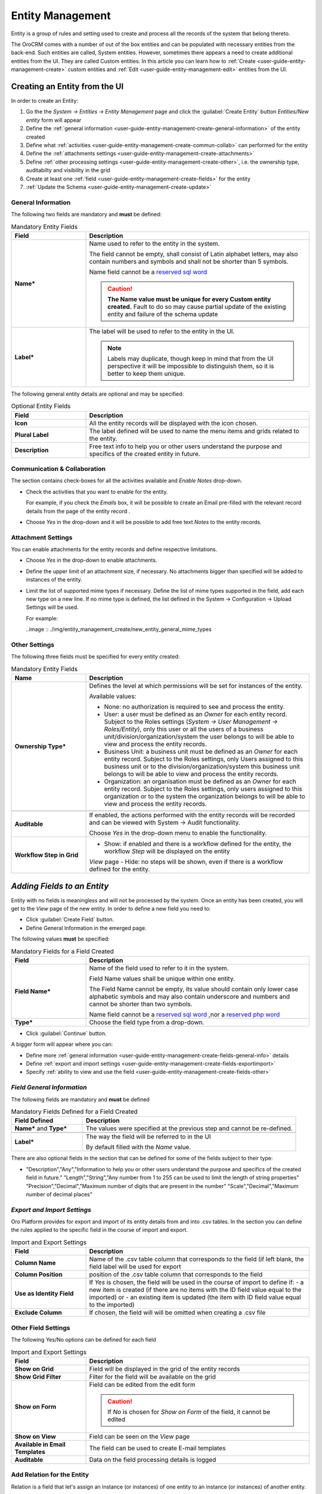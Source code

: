 .. _user-guide-entity-management-from-UI:

Entity Management
=================

Entity is a group of rules and setting used to create and process all the records of the system that belong thereto.

The OroCRM comes with a number of out of the box entities and can be populated with necessary entities from the 
back-end. Such entities are called, System entities. 
However, sometimes there appears a need to create additional entities from the UI. They are called Custom entities.
In this article you can learn how to :ref:`Create <user-guide-entity-management-create>` custom entities and 
:ref:`Edit <user-guide-entity-management-edit>` entities from the UI.


.. _user-guide-entity-management-create:
    
Creating an Entity from the UI
------------------------------

In order to create an Entity: 

1. Go the the *System → Entities → Entity Management* page and click the :guilabel:`Create Entity` button
   *Entities/New entity* form will appear 

2. Define the :ref:`general information <user-guide-entity-management-create-general-information>` of the entity created

3. Define what :ref:`activities <user-guide-entity-management-create-commun-collab>` can performed for the entity

4. Define the :ref:`attachments settings <user-guide-entity-management-create-attachments>`

5. Define :ref:`other processing settings <user-guide-entity-management-create-other>`, i.e. the ownership 
   type, auditabilty and visibility in the grid 
  
6. Create at least one :ref:`field <user-guide-entity-management-create-fields>` for the entity

7. :ref:`Update the Schema <user-guide-entity-management-create-update>` 


.. _user-guide-entity-management-create-general-information:

General Information
^^^^^^^^^^^^^^^^^^^

.. image:: ./img/entity_management/new_entity_general_information.png

The following two fields are mandatory and **must** be defined:

.. csv-table:: Mandatory Entity Fields
  :header: "Field", "Description"
  :widths: 10, 30

  "**Name***","Name used to refer to the entity in the system.

  The field cannot be empty, shall consist of Latin alphabet letters, may also contain numbers and symbols and shall
  not be shorter than 5 symbols. 
  
  Name field cannot be a `reserved sql word <http://msdn.microsoft.com/en-us/library/ms189822.aspx>`_
  
  .. caution::

      **The Name value must be unique for every Custom entity created.** Fault to do so may cause partial update of 
      the existing entity and failure of the schema update"
  "**Label***","The label will be used to refer to the entity in the UI. 
  
  .. note::
  
    Labels may duplicate, though keep in mind that from the UI perspective it will be impossible to distinguish
    them, so it is better to keep them unique."
    
The following general entity details are optional and may be specified:

.. csv-table:: Optional Entity Fields
  :header: "Field", "Description"
  :widths: 10, 30

  "**Icon**","All the entity records will be displayed with the icon chosen."
  "**Plural Label**","The label defined will be used to name the menu items and grids related to the entity."
  "**Description**","Free text info to help you or other users understand the purpose and specifics of the created entity in future."  

  
.. _user-guide-entity-management-create-commun-collab:

Communication & Collaboration
^^^^^^^^^^^^^^^^^^^^^^^^^^^^^

The section contains check-boxes for all the activities available and *Enable Notes* drop-down.

.. image:: ./img/entity_management_create/new_entity_communication_collaboration.png

- Check the activities that you want to enable for the entity.
  
  For example, if you check the *Emails* box, it will be possible to create an Email pre-filled with the relevant record
  details from the page of the entity record .

- Choose *Yes* in the drop-down and it will be possible to add free text *Notes* to the entity records.


.. _user-guide-entity-management-create-attachments:

Attachment Settings
^^^^^^^^^^^^^^^^^^^

You can enable attachments for the entity records and define respective limitations.

.. image:: ./img/entity_management_create/new_entity_attachment.png

- Choose *Yes* in the drop-down to enable attachments.

- Define the upper limit of an attachment size, if necessary. No attachments bigger than specified will be added to
  instances of the entity.

- Limit the list of supported mime types if necessary. Define the list of mime types supported in the field, add each 
  new type on a new line. If no mime type is defined, the list defined in the System → Configuration → Upload Settings 
  will be used.
  
  For example:
  
  ..image :: ./img/entity_management_create/new_entity_general_mime_types


.. _user-guide-entity-management-create-other:

Other Settings
^^^^^^^^^^^^^^

.. image:: ./img/entity_management_create/new_entity_other.png

The following three fields must be specified for every entity created:

.. csv-table:: Mandatory Entity Fields
  :header: "Name", "Description"
  :widths: 10, 30

  "
  .. _user-guide-entity-management-create-other-ownership-type:
  
  **Ownership Type***","Defines the level at which permissions will be set for instances of the entity. 
  
  Available values:
  
  - None: no authorization is required to see and process the entity.
  
  - User: a user must be defined as an *Owner* for each entity record. Subject to the Roles 
    settings (*System → User Management → Roles/Entity*), only this user or all the users of a business 
    unit/division/organization/system the user belongs to will be able to view and process the entity records.
    
  - Business Unit: a business unit must be defined as an *Owner* for each entity record. Subject to the Roles settings, 
    only Users assigned to this business unit or to the division/organization/system this business unit belongs to will 
    be able to view and process the entity records.
    
  - Organization: an organisation must be defined as an *Owner* for each entity record. Subject to the Roles settings, 
    only users assigned to this organization or to the system the organization belongs to will be able to view and 
    process the entity records."
    
  "**Auditable**","If enabled, the actions performed with the entity records will be recorded and can be 
  viewed with System → Audit functionality.
    
  Choose *Yes* in the drop-down menu to enable the functionality." 
  "**Workflow Step in Grid**","
  - Show: if enabled and there is a workflow defined for the entity, the workflow *Step* will be displayed on the entity
  *View* page
  - Hide: no steps will be shown, even if there is a workflow defined for the entity."
  

.. _user-guide-entity-management-create-fields:
  
*Adding Fields to an Entity*
-----------------------------

Entity with no fields is meaningless and will not be processed by the system. Once an entity has been created, you will
get to the *View* page of the new entity. In order to define a new field you need to:

- Click :guilabel:`Create Field` button. 

- Define General Information in the emerged page.

.. image:: ./img/entity_management_create/new_entity_field.png

The following values **must** be specified:

.. csv-table:: Mandatory Fields for a Field Created
  :header: "Field", "Description"
  :widths: 10, 30

  "**Field Name***","Name of the field used to refer to it in the system. 
  
  Field Name values shall be unique within one entity. 
  
  The Field Name cannot be empty, its value should contain only lower case alphabetic symbols and may also contain 
  underscore and numbers and cannot be shorter than two symbols.
 
  Name field cannot be a `reserved sql word <http://msdn.microsoft.com/en-us/library/ms189822.aspx>`_ ,nor a
  `reserved php word <http://php.net/manual/en/reserved.keywords.php>`_"
  "**Type***","Choose the field type from a drop-down."

- Click :guilabel:`Continue` button. 

A bigger form will appear where you can:

- Define more :ref:`general information <user-guide-entity-management-create-fields-general-info>` details

- Define :ref:`export and import settings <user-guide-entity-management-create-fields-exportimport>`

- Specify :ref:`ability to view and use the field <user-guide-entity-management-create-fields-other>`


.. _user-guide-entity-management-create-fields-general-info:

*Field General Information*
^^^^^^^^^^^^^^^^^^^^^^^^^^^

.. image:: ./img/entity_management_create/new_entity_field_general.png

The following fields are mandatory and **must** be defined

.. csv-table:: Mandatory Fields Defined for a Field Created
  :header: "Field Defined","Description"
  :widths: 10, 30

  "**Name*** and **Type***","The values were specified at the previous step and cannot be re-defined."
  
  "**Label***","The way the field will be referred to in the UI
  
  By default filled with the *Name* value."

There are also optional fields in the section that can be defined for some of the fields subject to their type:

.. csv-table::
  :header: "Field","Type","Description"
  :widths: 20,10,30

- "Description","Any","Information to help you or other users understand the purpose and specifics of the created field in 
  future."  
  "Length","String","Any number from 1 to 255 can be used to limit the length of string properties"
  "Precision","Decimal","Maximum number of digits that are present in the number"
  "Scale","Decimal","Maximum number of decimal places"

  
.. _user-guide-entity-management-create-fields-exportimport:

*Export and Import Settings*
^^^^^^^^^^^^^^^^^^^^^^^^^^^^

.. image:: ./img/entity_management_create/new_entity_exportimport.png

Oro Platform provides for export and import of its entity details from and into .csv tables. In the section you can
define the rules applied to the specific field in the course of import and export.

.. csv-table:: Import and Export Settings
  :header: "Field","Description"
  :widths: 10,30

  "**Column Name**","Name of the .csv table column that corresponds to the field (if left blank, the field label will be
  used for export"
  "**Column Position**","position of the .csv table column that corresponds to the field"
  "**Use as Identity Field**","If *Yes* is chosen, the field will be used in the course of import to define if:
  - a new item is created (if there are no items with the ID field value equal to the imported) or
  - an existing item is updated (the item with ID field value equal to the imported)"
  "**Exclude Column**", "If chosen, the field will will be omitted when creating a .csv file"
  
.. _user-guide-entity-management-create-fields-other:

Other Field Settings
^^^^^^^^^^^^^^^^^^^^

.. image:: ./img/entity_management_create/new_entity_field_other.png

The following Yes/No options can be defined for each field

.. csv-table:: Import and Export Settings
  :header: "Field","Description"
  :widths: 10,30

  "**Show on Grid**","Field will be displayed in the grid of the entity records"
  "**Show Grid Filter**","Filter for the field will be available on the grid"
  "**Show on Form**","Field can be edited from the edit form
  
  .. caution:: 
    
    If *No* is chosen for *Show on Form* of the field, it cannot be edited"
  "**Show on View**","Field can be seen on the *View* page"
  "**Available in Email Templates**","The field can be used to create E-mail templates"
  "**Auditable**","Data on the field processing details is logged"
  
  
.. _user-guide-entity-management-create-relation:

Add Relation for the Entity
^^^^^^^^^^^^^^^^^^^^^^^^^^^
Relation is a field that let's assign an instance (or instances) of one entity to an instance (or instances) of another
entity.

To define a relation, you should:

- :ref:`Create a field <user-guide-entity-management-create-fields>`

- Define the field type in the **Relations** section

.. image:: ./img/entity_management_create/new_entity_relation.png

The following three options are available:

- **Many to many**: any amount of the entity records can be assigned to any amount of the related entity records 
  (for example any amount of customers may take part in an advertisement campaign and the same customer may take part in
  several advertisement campaigns).

- **Many to one**: any amount the entity records can be assigned to one and only one record of another entity 
  (for example any amount of customers may be assigned to an account in OroCRM, but no customer may be assigned to more 
  than one account)

- **One to many**: one and only one entity record can be assigned to many records of another entity 
  (so one account may be assigned many customer)

For fields that define relations you can 

- Define more :ref:`general information <user-guide-entity-management-create-fields-general-info>` details

- Define :ref:`export and import settings <user-guide-entity-management-create-fields-exportimport>`

- Specify :ref:`ability to view and use the field <user-guide-entity-management-create-fields-other>`

in the same manner you would do it for any other field. The only other thing is that you should specify additional
relation specific settings.


Relation Specific Settings
^^^^^^^^^^^^^^^^^^^^^^^^^^
The following settings shall be defined for *One to Many* and *Many to Many* Relation Settings:

.. image:: ./img/entity_management_create/new_entity_relation_to_many.png

.. csv-table:: 
  :header: "Field","Description"
  :widths: 15,30

  "**Related Entity Data Fields**","Defines a set of the related entity fields displayed in the grid that appears
  one a user has clicked the :guilabel:`+Add` button on the Create/Edit form for new related entity records and in the 
  Edit form for existing related entity records. 

  "**Related Entity Info Title**","Defines a set of the related entity fields displayed on the *View* page."
    
  "**Related Entity Detailed**","Defines the list of the related entity fields displayed in the form that emerges once a
  user has clicked the link of a related entity record pn the *Edit* form."

The following settings shall be defined for *Many to One* Relation Settings:

.. image:: ./img/entity_management_create/new_entity_relation_to_one.png

.. csv-table::
  :header: "Field","Description"
  :widths: 15,30

  "**Target Entity**","Choose the related entity. Once the entity has been chosen, its records may be related to the 
  entity from the drop-down on the Create/Edit form.
  "**Target Field**","The field chosen will represent the entity records in the drop-down."
 
 
.. _user-guide-entity-management-create-update:

Update Schema
-------------
Once you have defined necessary entities and their fields, at the top right corner of the page of any new or extended 
entity there will appear an :guilabel:`Update Schema` button. Click the button. The Schema update can take some time, 
so please be patient.
As the Schema Update influences the overall system performance, it is recommended to schedule it for not business hours,
if possible.



.. _user-guide-entity-management-edit-from-UI:

Editing Entities from UI
-------------------------

Sometimes there appears a need to edit or extend (add new fields to) existing entities of the Oro Platform from the 
Web UI.

Entities Grid or What We Can Edit
^^^^^^^^^^^^^^^^^^^^^^^^^^^^^^^^^

Let's go to the System → Entities page and take a thorough look at the Entities grid, to make sure we understand each
and every column present there:

.. csv-table:: Mandatory Entity Fields
  :header: "Column","What's in it","Effect ability to edit?"
  :widths: 10, 30, 30

  "**LABEL***","This is a name used to refer to the entity in the system UI","No"
  "**SCHEMA STATUS**","Defines the state of current schema for the entity.","No, but unless its value is *Active* your 
  changes to entities an/or their fields will not have affect for the system, until you 
  :ref:`Update the Schema <user-guide-entity-management-create-update>`" 
  "**IS EXTEND**","Defines if new fields can be added to the entity","Yes. If the entity is no extend, you cannot add 
  any new fields to it (if you feel that it is crucial for you business needs, you can address the developers to change 
  the configuration of the entity at the back-end or create a duplicate custom entity)"
  "**TYPE**","Defines whether the entity was loaded from the back-end (System) or created in the UI (Custom)","Custom 
  entities are always extend, while for System entities this may differ subject to the configuration. System entities 
  cannot be deleted"
  "**AUDITABLE**","Defines if the actions performed on the entity records shall be logged","No"
  "**OWNERSHIP TYPE**","Defines the level at which permissions will be set for instances of the entity as
  described in the Create Entities guide :ref:section`user-guide-entity-management-create-other-ownership-type`","Not 
  directly, however, you need to have permissions to edit the entity (See System --> User Management --> Roles)"
  "**NAME** and **MODULE**","Define the name used to refer to the entity at the back-end. Comes handy if there is a 
  need to change configuration or otherways find the entity in the code","No"
  "**UPDATED AT**","The date and time of the last schema update for the entity","No"
  "...","Action icons","Hover your mouse over the ... to access the action icons.
  
  - Click |icDelete| button to remove an entity, It will appear only for Custom entities
  - Click |IcView| to get to the details of a specific entity
  - Click |IcEdit| to get directly to the edit form
  - Once any entity has been deleted |IcRest| will appear. Click the icon to restore the removed entity. It will be
    available until the schema is updated."

This way:

- Edit form is available for any entity in the system. List of editable properties for each of the System type 
  entities depends on configuration and is created in a way reasonable and safe for the system performance and 
  operation. 
  (Some properties may be disabled for editing, this means that this is restricted at the system level).
  The list of fields on the Edit form is the same as when you :ref:`Create an 
  entity <user-guide-entity-management-create-from-ui-steps>`
  
- Only for the entities with "IS EXTEND" = "Yes" you can `create <user-guide-entity-management-create-fields>` new
  fields.

  
Editing Fields
^^^^^^^^^^^^^^

When you go to the entity view page, there is a grid of fields below. Just as entities, the fields may be of System and 
Custom TYPE and have different SHEMA STATUS.

All the properties of Custom fields but their name and type may be edited. The property meanings are the same as when 
you `create fields <user-guide-entity-management-create-fields>`.

The list of properties editable for System fields depends on configuration and is created in a way reasonable and safe 
for the system performance and operation.

.. |IcDelete| image:: ./img/buttons/IcDelete.png
   :align: middle

.. |IcEdit| image:: ./img/buttons/IcEdit.png
   :align: middle

.. |IcView| image:: ./img/buttons/IcView.png
   :align: middle
   
.. |IcRest| image:: ./img/buttons/IcRest.png
   :align: middle
   

